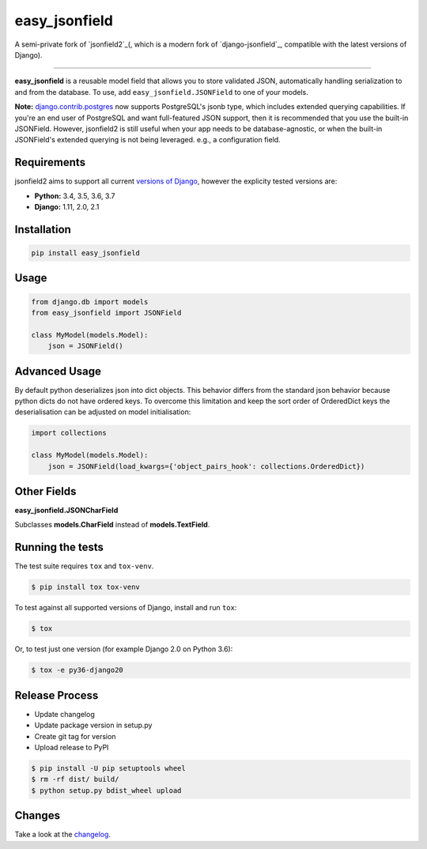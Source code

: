 easy_jsonfield
==============

A semi-private fork of `jsonfield2`_(, which is a modern fork of `django-jsonfield`_, compatible with the latest versions of Django).

.. _jsonfield2: https://github.com/rpkilby/jsonfield2/
.. _django-jsonfield: https://github.com/dmkoch/django-jsonfield/

-----

**easy_jsonfield** is a reusable model field that allows you to store validated JSON, automatically handling
serialization to and from the database. To use, add ``easy_jsonfield.JSONField`` to one of your models.

**Note:** `django.contrib.postgres`_ now supports PostgreSQL's jsonb type, which includes extended querying
capabilities. If you're an end user of PostgreSQL and want full-featured JSON support, then it is
recommended that you use the built-in JSONField. However, jsonfield2 is still useful when your app
needs to be database-agnostic, or when the built-in JSONField's extended querying is not being leveraged.
e.g., a configuration field.

.. _django.contrib.postgres: https://docs.djangoproject.com/en/dev/ref/contrib/postgres/fields/#jsonfield


Requirements
------------

jsonfield2 aims to support all current `versions of Django`_, however the explicity tested versions are:

* **Python:** 3.4, 3.5, 3.6, 3.7
* **Django:** 1.11, 2.0, 2.1

.. _versions of Django: https://www.djangoproject.com/download/#supported-versions


Installation
------------

.. code-block:: python

    pip install easy_jsonfield


Usage
-----

.. code-block:: python

    from django.db import models
    from easy_jsonfield import JSONField

    class MyModel(models.Model):
        json = JSONField()


Advanced Usage
--------------

By default python deserializes json into dict objects. This behavior differs from the standard json
behavior  because python dicts do not have ordered keys. To overcome this limitation and keep the
sort order of OrderedDict keys the deserialisation can be adjusted on model initialisation:

.. code-block:: python

    import collections

    class MyModel(models.Model):
        json = JSONField(load_kwargs={'object_pairs_hook': collections.OrderedDict})


Other Fields
------------

**easy_jsonfield.JSONCharField**

Subclasses **models.CharField** instead of **models.TextField**.


Running the tests
-----------------

The test suite requires ``tox`` and ``tox-venv``.

.. code-block:: shell

    $ pip install tox tox-venv


To test against all supported versions of Django, install and run ``tox``:

.. code-block:: shell

    $ tox

Or, to test just one version (for example Django 2.0 on Python 3.6):

.. code-block:: shell

    $ tox -e py36-django20


Release Process
---------------

* Update changelog
* Update package version in setup.py
* Create git tag for version
* Upload release to PyPI

.. code-block:: shell

    $ pip install -U pip setuptools wheel
    $ rm -rf dist/ build/
    $ python setup.py bdist_wheel upload


Changes
-------

Take a look at the `changelog`_.

.. _changelog: https://github.com/claydodo/easy_jsonfield/blob/master/CHANGES.rst
